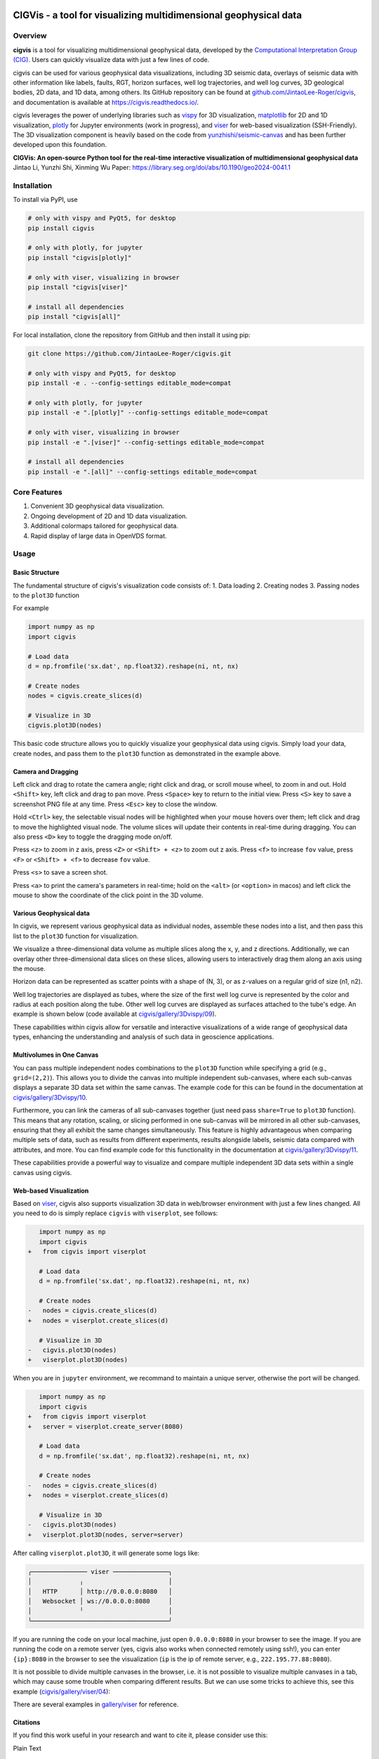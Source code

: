 .. image:: https://raw.githubusercontent.com/JintaoLee-Roger/images/main/cigvis/more_demos/070.png
   :align: center
   :alt: 01

CIGVis - a tool for visualizing multidimensional geophysical data
======================================================================

Overview
------------

**cigvis** is a tool for visualizing multidimensional geophysical data, 
developed by the 
`Computational Interpretation Group (CIG) <https://cig.ustc.edu.cn/main.htm>`_. 
Users can quickly visualize data with just a few lines of code.

cigvis can be used for various geophysical data visualizations, 
including 3D seismic data, overlays of seismic data with other 
information like labels, faults, RGT, horizon surfaces, well log 
trajectories, and well log curves, 3D geological bodies, 2D data, 
and 1D data, among others. Its GitHub repository can be found at 
`github.com/JintaoLee-Roger/cigvis <https://github.com/JintaoLee-Roger/cigvis>`_, 
and documentation is available at 
`https://cigvis.readthedocs.io/ <https://cigvis.readthedocs.io/>`_.

cigvis leverages the power of underlying libraries such as 
`vispy <https://github.com/vispy/vispy>`_ for 3D visualization, 
`matplotlib <https://matplotlib.org/>`_ for 2D and 1D visualization, 
`plotly <https://plotly.com/>`_ for Jupyter environments (work in progress), and 
`viser <https://github.com/nerfstudio-project/viser>`_ for web-based visualization (SSH-Friendly). 
The 3D visualization component is heavily based on the code from 
`yunzhishi/seismic-canvas <https://github.com/yunzhishi/seismic-canvas>`_ 
and has been further developed upon this foundation.


**CIGVis: An open-source Python tool for the real-time interactive visualization of multidimensional geophysical data**    
Jintao Li, Yunzhi Shi, Xinming Wu    
Paper: `https://library.seg.org/doi/abs/10.1190/geo2024-0041.1 <https://library.seg.org/doi/abs/10.1190/geo2024-0041.1>`_    



Installation
----------------

To install via PyPI, use

.. code-block:: bash

    # only with vispy and PyQt5, for desktop
    pip install cigvis

    # only with plotly, for jupyter 
    pip install "cigvis[plotly]"

    # only with viser, visualizing in browser
    pip install "cigvis[viser]"

    # install all dependencies
    pip install "cigvis[all]"



For local installation, clone the repository from GitHub and then install it using pip:

.. code-block:: bash

    git clone https://github.com/JintaoLee-Roger/cigvis.git

    # only with vispy and PyQt5, for desktop
    pip install -e . --config-settings editable_mode=compat

    # only with plotly, for jupyter  
    pip install -e ".[plotly]" --config-settings editable_mode=compat

    # only with viser, visualizing in browser
    pip install -e ".[viser]" --config-settings editable_mode=compat

    # install all dependencies
    pip install -e ".[all]" --config-settings editable_mode=compat



Core Features
-----------------

1. Convenient 3D geophysical data visualization.
2. Ongoing development of 2D and 1D data visualization.
3. Additional colormaps tailored for geophysical data.
4. Rapid display of large data in OpenVDS format.

Usage
---------

Basic Structure
^^^^^^^^^^^^^^^^^^

The fundamental structure of cigvis's visualization code consists of:
1. Data loading
2. Creating nodes
3. Passing nodes to the ``plot3D`` function

For example

.. code-block:: bash

    import numpy as np
    import cigvis

    # Load data
    d = np.fromfile('sx.dat', np.float32).reshape(ni, nt, nx)

    # Create nodes
    nodes = cigvis.create_slices(d)

    # Visualize in 3D
    cigvis.plot3D(nodes)


This basic code structure allows you to quickly visualize your geophysical data using cigvis. Simply load your data, create nodes, and pass them to the ``plot3D`` function as demonstrated in the example above.

Camera and Dragging
^^^^^^^^^^^^^^^^^^^^^^

Left click and drag to rotate the camera angle; right click and drag, or scroll mouse wheel, to zoom in and out. Hold ``<Shift>`` key, left click and drag to pan move. Press ``<Space>`` key to return to the initial view. Press ``<S>`` key to save a screenshot PNG file at any time. Press ``<Esc>`` key to close the window.

Hold ``<Ctrl>`` key, the selectable visual nodes will be highlighted when your mouse hovers over them; left click and drag to move the highlighted visual node. The volume slices will update their contents in real-time during dragging. You can also press ``<D>`` key to toggle the dragging mode on/off.

Press ``<z>`` to zoom in z axis, press ``<Z>`` or ``<Shift> + <z>`` to zoom out z axis. 
Press ``<f>`` to increase ``fov`` value, press ``<F>`` or ``<Shift> + <f>`` to decrease ``fov`` value.

.. image:: https://raw.githubusercontent.com/JintaoLee-Roger/images/main/cigvis/ex.gif
   :alt: ex1
   :align: center

Press ``<s>`` to save a screen shot.

Press ``<a>`` to print the camera's parameters in real-time; hold on 
the ``<alt>`` (or ``<option>`` in macos) and left click the mouse to 
show the coordinate of the click point in the 3D volume.

.. image:: https://raw.githubusercontent.com/JintaoLee-Roger/images/main/cigvis/ex2.gif
   :alt: ex2
   :align: center

Various Geophysical data
^^^^^^^^^^^^^^^^^^^^^^^^^^^

In cigvis, we represent various geophysical data as individual nodes, assemble these nodes into a list, and then pass this list to the ``plot3D`` function for visualization.

We visualize a three-dimensional data volume as multiple slices along the x, y, and z directions. Additionally, we can overlay other three-dimensional data slices on these slices, allowing users to interactively drag them along an axis using the mouse.

Horizon data can be represented as scatter points with a shape of (N, 3), or as z-values on a regular grid of size (n1, n2).

Well log trajectories are displayed as tubes, where the size of the first well log curve is represented by the color and radius at each position along the tube. Other well log curves are displayed as surfaces attached to the tube's edge. An example is shown below 
(code available at `cigvis/gallery/3Dvispy/09 <https://cigvis.readthedocs.io/en/latest/gallery/3Dvispy/09-slice_surf_body_logs.html#sphx-glr-gallery-3dvispy-09-slice-surf-body-logs-py>`_).

.. image:: https://raw.githubusercontent.com/JintaoLee-Roger/images/main/cigvis/3Dvispy/09.png
   :alt: 09
   :align: center

These capabilities within cigvis allow for versatile and interactive visualizations of a wide range of geophysical data types, enhancing the understanding and analysis of such data in geoscience applications.

Multivolumes in One Canvas
^^^^^^^^^^^^^^^^^^^^^^^^^^^^^

You can pass multiple independent nodes combinations to the ``plot3D`` function while specifying a grid (e.g., ``grid=(2,2)``). This allows you to divide the canvas into multiple independent sub-canvases, where each sub-canvas displays a separate 3D data set within the same canvas. The example code for this can be found in the documentation 
at `cigvis/gallery/3Dvispy/10 <https://cigvis.readthedocs.io/en/latest/gallery/3Dvispy/10-multi_canvas.html#sphx-glr-gallery-3dvispy-10-multi-canvas-py>`_.

.. image:: https://raw.githubusercontent.com/JintaoLee-Roger/images/main/cigvis/3Dvispy/10.gif
   :alt: 10
   :align: center

Furthermore, you can link the cameras of all sub-canvases together (just need pass ``share=True`` to ``plot3D`` function). This means that any rotation, scaling, or slicing performed in one sub-canvas will be mirrored in all other sub-canvases, ensuring that they all exhibit the same changes simultaneously. This feature is highly advantageous when comparing multiple sets of data, such as results from different experiments, results alongside labels, seismic data compared with attributes, and more. 
You can find example code for this functionality in the documentation 
at `cigvis/gallery/3Dvispy/11 <https://cigvis.readthedocs.io/en/latest/gallery/3Dvispy/11-share_cameras.html#sphx-glr-gallery-3dvispy-11-share-cameras-py>`_.

.. image:: https://raw.githubusercontent.com/JintaoLee-Roger/images/main/cigvis/3Dvispy/11.gif
   :alt: 11
   :align: center

These capabilities provide a powerful way to visualize and compare multiple independent 3D data sets within a single canvas using cigvis.



Web-based Visualization
^^^^^^^^^^^^^^^^^^^^^^^^^^^^^

Based on `viser <https://github.com/nerfstudio-project/viser>`_, cigvis also supports visualization 3D data in web/browser environment with just a few lines changed. All you need to do is simply replace ``cigvis`` with ``viserplot``, see follows:

.. code-block:: diff

      import numpy as np
      import cigvis
   +   from cigvis import viserplot

      # Load data
      d = np.fromfile('sx.dat', np.float32).reshape(ni, nt, nx)

      # Create nodes
   -   nodes = cigvis.create_slices(d)
   +   nodes = viserplot.create_slices(d)

      # Visualize in 3D
   -   cigvis.plot3D(nodes)
   +   viserplot.plot3D(nodes)


When you are in ``jupyter`` environment, we recommand to maintain a unique server, 
otherwise the port will be changed.

.. code-block:: diff

      import numpy as np
      import cigvis
   +   from cigvis import viserplot
   +   server = viserplot.create_server(8080)

      # Load data
      d = np.fromfile('sx.dat', np.float32).reshape(ni, nt, nx)

      # Create nodes
   -   nodes = cigvis.create_slices(d)
   +   nodes = viserplot.create_slices(d)

      # Visualize in 3D
   -   cigvis.plot3D(nodes)
   +   viserplot.plot3D(nodes, server=server)


After calling ``viserplot.plot3D``, it will generate some logs like:

.. code-block:: text

   ╭─────────────── viser ───────────────╮
   │             ╷                       │
   │   HTTP      │ http://0.0.0.0:8080   │
   │   Websocket │ ws://0.0.0.0:8080     │
   │             ╵                       │
   ╰─────────────────────────────────────╯


If you are running the code on your local machine, just open ``0.0.0.0:8080`` in your 
browser to see the image. If you are running the code on a remote server 
(yes, cigvis also works when connected remotely using ssh!), 
you can enter ``{ip}:8080`` in the browser to see the 
visualization (``ip`` is the ip of remote server, e.g., ``222.195.77.88:8080``).

It is not possible to divide multiple canvases in the browser, i.e. it is not possible to visualize multiple canvases in a tab, which may cause some trouble when comparing different results. But we can use some tricks to achieve this, see this example (`cigvis/gallery/viser/04 <https://cigvis.readthedocs.io/en/latest/gallery/viser/04_comparsion.html#sphx-glr-gallery-viser-04-comparsion-py>`_):

.. image:: https://raw.githubusercontent.com/JintaoLee-Roger/images/main/cigvis/viser/04.gif
   :alt: 04
   :align: center


There are several examples in `gallery/viser <https://cigvis.readthedocs.io/en/latest/gallery/viser/index.html>`_ for reference.


Citations
^^^^^^^^^^^^^^^^^^^^^^^^^^^^^

If you find this work useful in your research and want to cite it, please consider use this:

Plain Text

.. code-block:: latex

   Li, J., Shi, Y. and Wu, X., 2024. CIGVis: an open-source python tool for real-time interactive visualization of multidimensional geophysical data. Geophysics, 90(1), pp.1-37.



BibTex

.. code-block:: latex

   @article{li2024cigvis,
   title={CIGVis: an open-source python tool for real-time interactive visualization of multidimensional geophysical data},
   author={Li, Jintao and Shi, Yunzhi and Wu, Xinming},
   journal={Geophysics},
   volume={90},
   number={1},
   pages={1--37},
   year={2024},
   publisher={Society of Exploration Geophysicists}
   }



Example Data
---------------

All data used by examples in the 
`gallery <https://cigvis.readthedocs.io/en/latest/gallery/index.html>`_ 
can be download at 
`https://rec.ustc.edu.cn/share/19a16120-5c42-11ee-a0d4-4329aa6b754b <https://rec.ustc.edu.cn/share/19a16120-5c42-11ee-a0d4-4329aa6b754b>`_, 
password: ``1234``.



Example Gallery
------------------

See: `cigvis/gallery <https://cigvis.readthedocs.io/en/latest/gallery/index.html>`_
